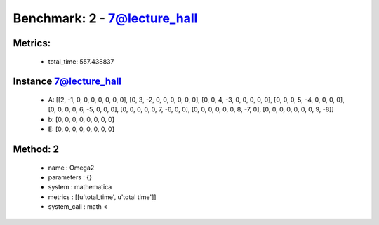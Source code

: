 
Benchmark: 2 - 7@lecture_hall
***************************************************

Metrics:
==============



    * total_time: 557.438837


Instance 7@lecture_hall
=================================
        * A:  [[2, -1, 0, 0, 0, 0, 0, 0, 0], [0, 3, -2, 0, 0, 0, 0, 0, 0], [0, 0, 4, -3, 0, 0, 0, 0, 0], [0, 0, 0, 5, -4, 0, 0, 0, 0], [0, 0, 0, 0, 6, -5, 0, 0, 0], [0, 0, 0, 0, 0, 7, -6, 0, 0], [0, 0, 0, 0, 0, 0, 8, -7, 0], [0, 0, 0, 0, 0, 0, 0, 9, -8]]
        * b:  [0, 0, 0, 0, 0, 0, 0, 0]
        * E:  [0, 0, 0, 0, 0, 0, 0, 0]

Method: 2
============================    


    
        * name : Omega2
    

    
        * parameters : {}
    

    
        * system : mathematica
    

    
        * metrics : [[u'total_time', u'total time']]
    

    
        * system_call : math < 
    

    
